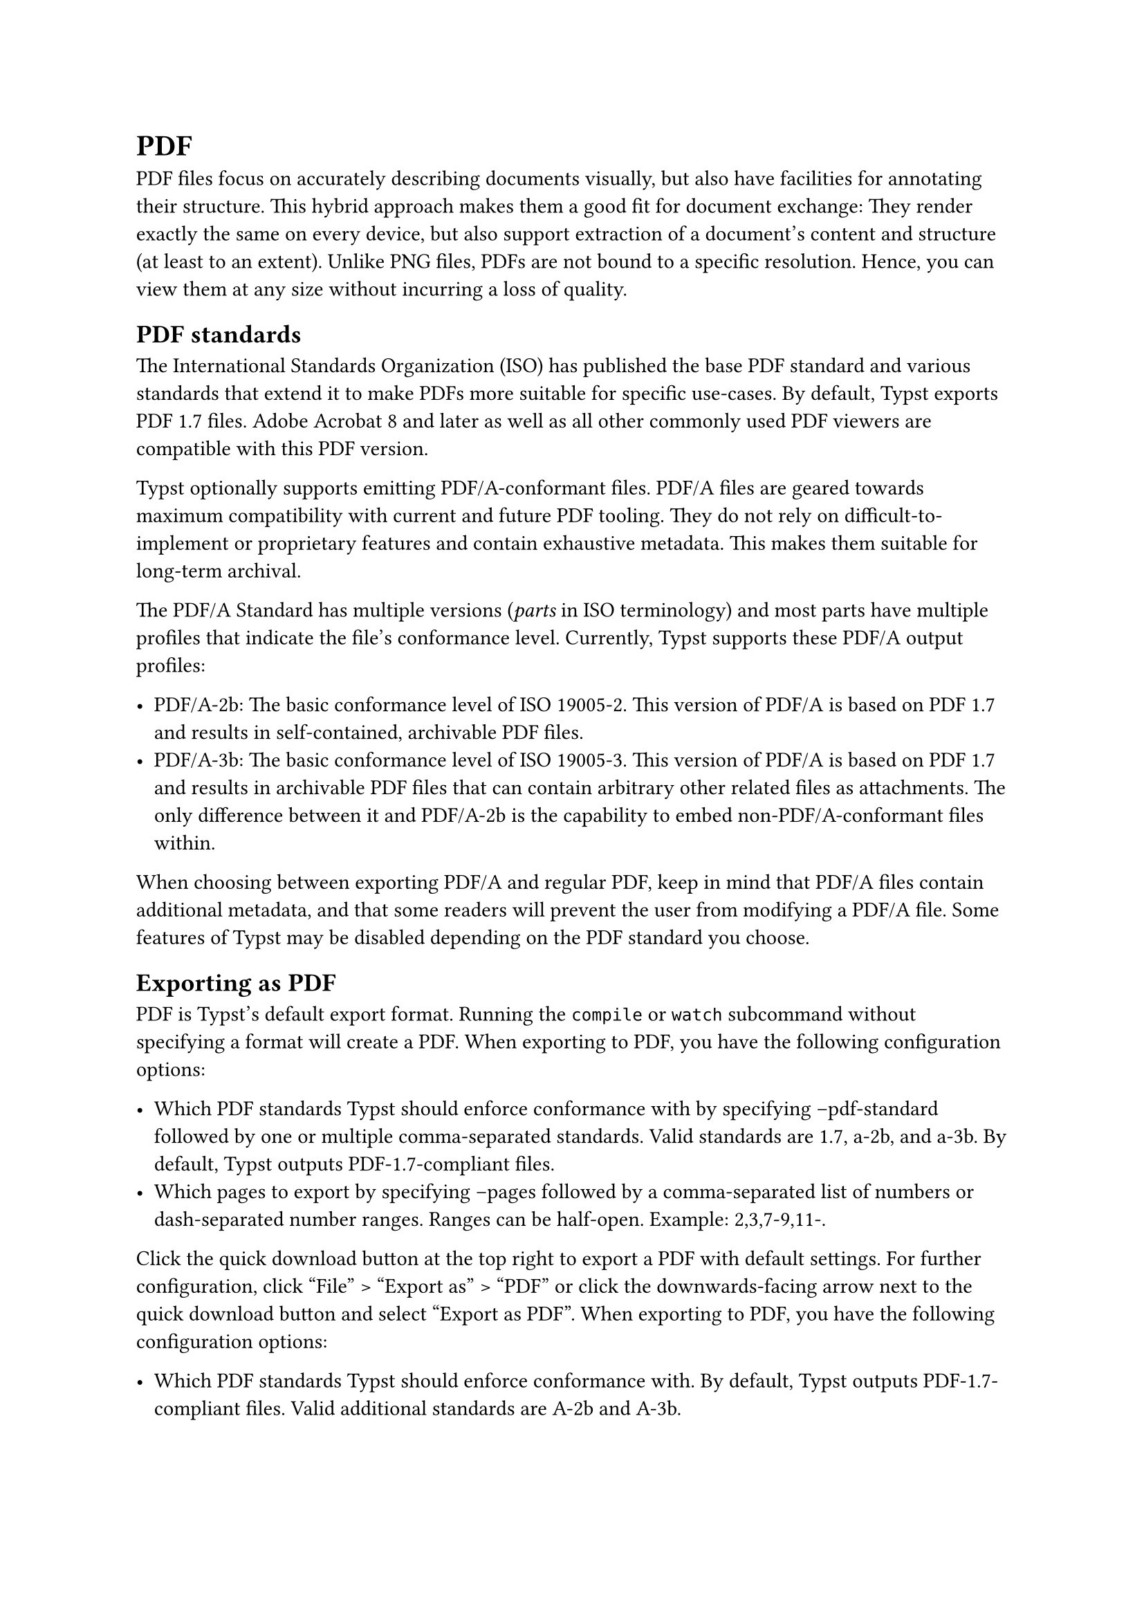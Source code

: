 = PDF

PDF files focus on accurately describing documents visually, but also have facilities for annotating their structure. This hybrid approach makes them a good fit for document exchange: They render exactly the same on every device, but also support extraction of a document's content and structure (at least to an extent). Unlike PNG files, PDFs are not bound to a specific resolution. Hence, you can view them at any size without incurring a loss of quality.

== PDF standards

The International Standards Organization (ISO) has published the base PDF standard and various standards that extend it to make PDFs more suitable for specific use-cases. By default, Typst exports PDF 1.7 files. Adobe Acrobat 8 and later as well as all other commonly used PDF viewers are compatible with this PDF version.

Typst optionally supports emitting PDF/A-conformant files. PDF/A files are geared towards maximum compatibility with current and future PDF tooling. They do not rely on difficult-to-implement or proprietary features and contain exhaustive metadata. This makes them suitable for long-term archival.

The PDF/A Standard has multiple versions (_parts_ in ISO terminology) and most parts have multiple profiles that indicate the file's conformance level. Currently, Typst supports these PDF/A output profiles:

- PDF/A-2b: The basic conformance level of ISO 19005-2. This version of PDF/A is based on PDF 1.7 and results in self-contained, archivable PDF files.
- PDF/A-3b: The basic conformance level of ISO 19005-3. This version of PDF/A is based on PDF 1.7 and results in archivable PDF files that can contain arbitrary other related files as attachments. The only difference between it and PDF/A-2b is the capability to embed non-PDF/A-conformant files within.

When choosing between exporting PDF/A and regular PDF, keep in mind that PDF/A files contain additional metadata, and that some readers will prevent the user from modifying a PDF/A file. Some features of Typst may be disabled depending on the PDF standard you choose.

== Exporting as PDF

PDF is Typst's default export format. Running the `compile` or `watch` subcommand without specifying a format will create a PDF. When exporting to PDF, you have the following configuration options:

- Which PDF standards Typst should enforce conformance with by specifying --pdf-standard followed by one or multiple comma-separated standards. Valid standards are 1.7, a-2b, and a-3b. By default, Typst outputs PDF-1.7-compliant files.
- Which pages to export by specifying --pages followed by a comma-separated list of numbers or dash-separated number ranges. Ranges can be half-open. Example: 2,3,7-9,11-.

Click the quick download button at the top right to export a PDF with default settings. For further configuration, click "File" > "Export as" > "PDF" or click the downwards-facing arrow next to the quick download button and select "Export as PDF". When exporting to PDF, you have the following configuration options:

- Which PDF standards Typst should enforce conformance with. By default, Typst outputs PDF-1.7-compliant files. Valid additional standards are A-2b and A-3b.
- Which pages to export. Valid options are "All pages", "Current page", and "Custom ranges". Custom ranges are a comma-separated list of numbers or dash-separated number ranges. Ranges can be half-open. Example: 2,3,7-9,11-.

== PDF-specific functionality

Typst exposes PDF-specific functionality in the global `pdf` module. See below for the definitions it contains.

== Definitions

- #link("/docs/reference/pdf/embed/")[embed]A file that will be embedded into the output PDF.
